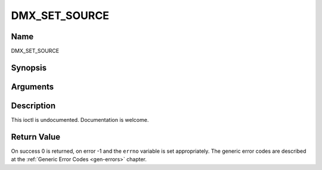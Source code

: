 .. -*- coding: utf-8; mode: rst -*-

.. _DMX_SET_SOURCE:

==============
DMX_SET_SOURCE
==============

Name
----

DMX_SET_SOURCE


Synopsis
--------

.. c:function:: int ioctl(fd, int request = DMX_SET_SOURCE, dmx_source_t *)


Arguments
---------

.. flat-table::
    :header-rows:  0
    :stub-columns: 0


    -  .. row 1

       -  int fd

       -  File descriptor returned by a previous call to open().

    -  .. row 2

       -  int request

       -  Equals DMX_SET_SOURCE for this command.

    -  .. row 3

       -  dmx_source_t *

       -  Undocumented.


Description
-----------

This ioctl is undocumented. Documentation is welcome.


Return Value
------------

On success 0 is returned, on error -1 and the ``errno`` variable is set
appropriately. The generic error codes are described at the
:ref:`Generic Error Codes <gen-errors>` chapter.
